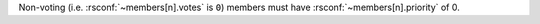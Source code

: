 Non-voting (i.e. :rsconf:`~members[n].votes` is ``0``) members must have
:rsconf:`~members[n].priority` of 0.
